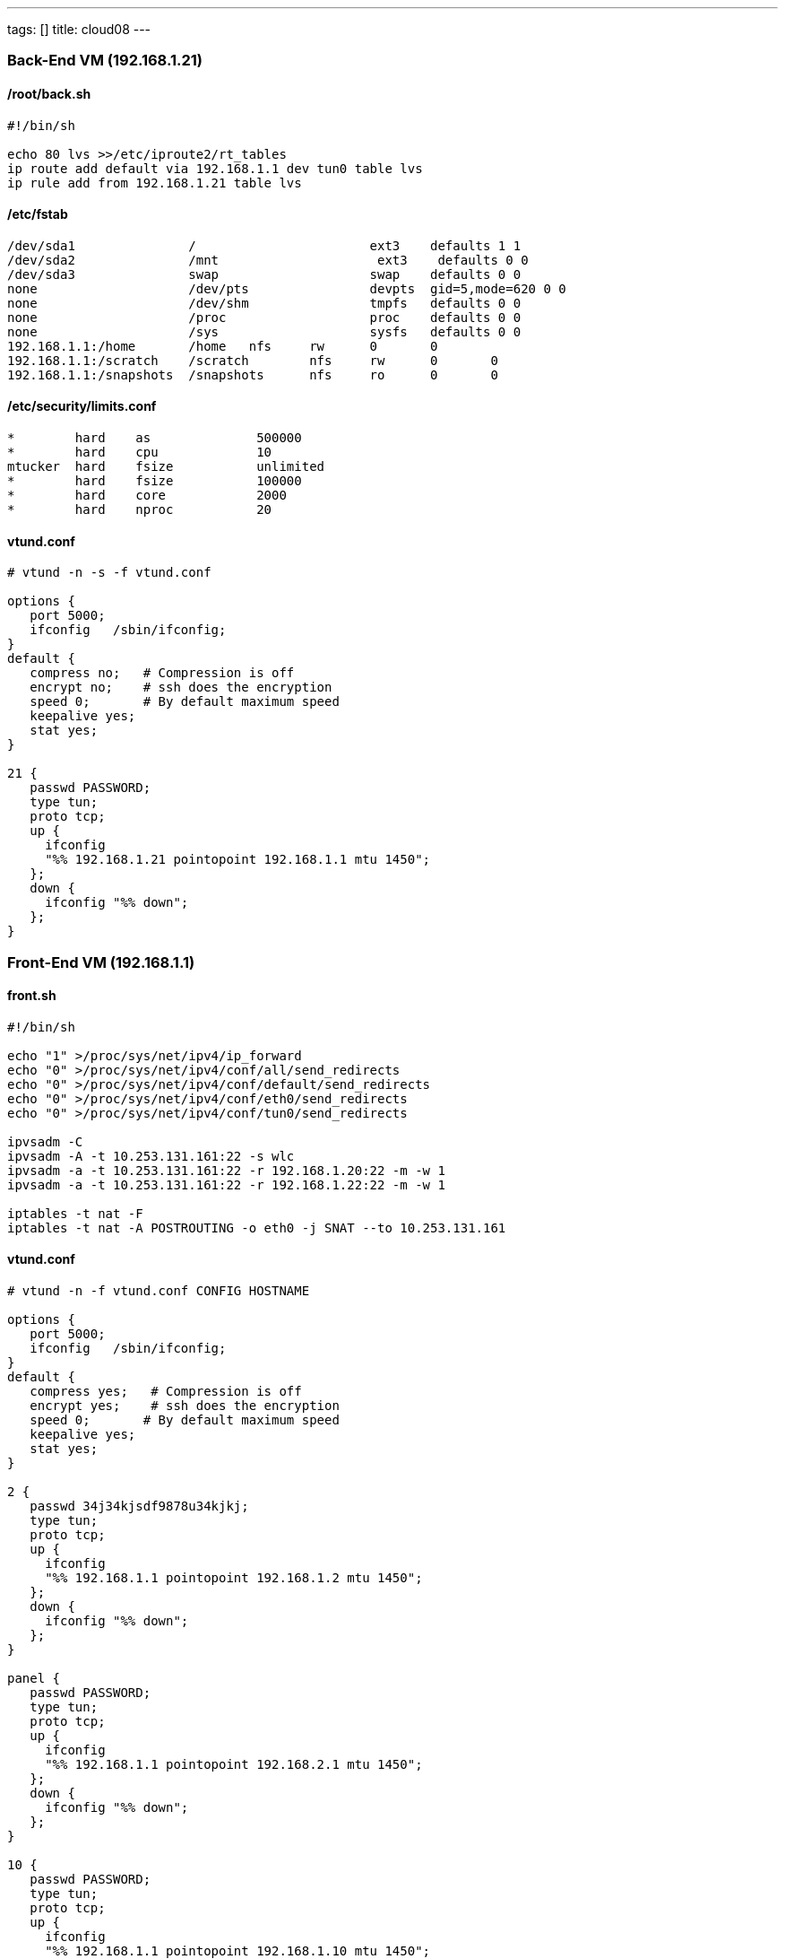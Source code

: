 ---
tags: []
title: cloud08
---

[[]]
Back-End VM (192.168.1.21)
~~~~~~~~~~~~~~~~~~~~~~~~~~

[[]]
/root/back.sh
^^^^^^^^^^^^^

-------------------------------------------------------
#!/bin/sh

echo 80 lvs >>/etc/iproute2/rt_tables
ip route add default via 192.168.1.1 dev tun0 table lvs
ip rule add from 192.168.1.21 table lvs
-------------------------------------------------------

[[]]
/etc/fstab
^^^^^^^^^^

--------------------------------------------------------------------------
/dev/sda1               /                       ext3    defaults 1 1
/dev/sda2               /mnt                     ext3    defaults 0 0
/dev/sda3               swap                    swap    defaults 0 0
none                    /dev/pts                devpts  gid=5,mode=620 0 0
none                    /dev/shm                tmpfs   defaults 0 0
none                    /proc                   proc    defaults 0 0
none                    /sys                    sysfs   defaults 0 0
192.168.1.1:/home       /home   nfs     rw      0       0
192.168.1.1:/scratch    /scratch        nfs     rw      0       0
192.168.1.1:/snapshots  /snapshots      nfs     ro      0       0
--------------------------------------------------------------------------

[[]]
/etc/security/limits.conf
^^^^^^^^^^^^^^^^^^^^^^^^^

------------------------------------------
*        hard    as              500000
*        hard    cpu             10
mtucker  hard    fsize           unlimited
*        hard    fsize           100000
*        hard    core            2000
*        hard    nproc           20
------------------------------------------

[[]]
vtund.conf
^^^^^^^^^^

--------------------------------------------------------
# vtund -n -s -f vtund.conf

options {
   port 5000;
   ifconfig   /sbin/ifconfig;
}
default {
   compress no;   # Compression is off
   encrypt no;    # ssh does the encryption
   speed 0;       # By default maximum speed
   keepalive yes;
   stat yes;
}

21 {
   passwd PASSWORD;
   type tun;
   proto tcp;
   up {
     ifconfig
     "%% 192.168.1.21 pointopoint 192.168.1.1 mtu 1450";
   };
   down {
     ifconfig "%% down";
   };
}
--------------------------------------------------------

[[]]
Front-End VM (192.168.1.1)
~~~~~~~~~~~~~~~~~~~~~~~~~~

[[]]
front.sh
^^^^^^^^

------------------------------------------------------------------
#!/bin/sh

echo "1" >/proc/sys/net/ipv4/ip_forward
echo "0" >/proc/sys/net/ipv4/conf/all/send_redirects
echo "0" >/proc/sys/net/ipv4/conf/default/send_redirects
echo "0" >/proc/sys/net/ipv4/conf/eth0/send_redirects
echo "0" >/proc/sys/net/ipv4/conf/tun0/send_redirects

ipvsadm -C
ipvsadm -A -t 10.253.131.161:22 -s wlc
ipvsadm -a -t 10.253.131.161:22 -r 192.168.1.20:22 -m -w 1
ipvsadm -a -t 10.253.131.161:22 -r 192.168.1.22:22 -m -w 1

iptables -t nat -F
iptables -t nat -A POSTROUTING -o eth0 -j SNAT --to 10.253.131.161
------------------------------------------------------------------

[[]]
vtund.conf
^^^^^^^^^^

--------------------------------------------------------
# vtund -n -f vtund.conf CONFIG HOSTNAME

options {
   port 5000;
   ifconfig   /sbin/ifconfig;
}
default {
   compress yes;   # Compression is off
   encrypt yes;    # ssh does the encryption
   speed 0;       # By default maximum speed
   keepalive yes;
   stat yes;
}

2 {
   passwd 34j34kjsdf9878u34kjkj;
   type tun;
   proto tcp;
   up {
     ifconfig
     "%% 192.168.1.1 pointopoint 192.168.1.2 mtu 1450";
   };
   down {
     ifconfig "%% down";
   };
}

panel {
   passwd PASSWORD;
   type tun;
   proto tcp;
   up {
     ifconfig
     "%% 192.168.1.1 pointopoint 192.168.2.1 mtu 1450";
   };
   down {
     ifconfig "%% down";
   };
}

10 {
   passwd PASSWORD;
   type tun;
   proto tcp;
   up {
     ifconfig
     "%% 192.168.1.1 pointopoint 192.168.1.10 mtu 1450";
   };
   down {
     ifconfig "%% down";
   };
}


11 {
   passwd PASSWORD;
   type tun;
   proto tcp;
   up {
     ifconfig
     "%% 192.168.1.1 pointopoint 192.168.1.11 mtu 1450";
   };
   down {
     ifconfig "%% down";
   };
}

20 {
   passwd PASSWORD;
   type tun;
   proto tcp;
   up {
     ifconfig
     "%% 192.168.1.1 pointopoint 192.168.1.20 mtu 1450";
   };
   down {
     ifconfig "%% down";
   };
}

21 {
   passwd PASSWORD;
   type tun;
   proto tcp;
   up {
     ifconfig
     "%% 192.168.1.1 pointopoint 192.168.1.21 mtu 1450";
   };
   down {
     ifconfig "%% down";
   };
}

22 {
   passwd PASSWORD;
   type tun;
   proto tcp;
   up {
     ifconfig
     "%% 192.168.1.1 pointopoint 192.168.1.22 mtu 1450";
   };
   down {
     ifconfig "%% down";
   };


23 {
   passwd PASSWORD;
   type tun;
   proto tcp;
   up {
     ifconfig
     "%% 192.168.1.1 pointopoint 192.168.1.23 mtu 1450";
   };
   down {
     ifconfig "%% down";
   };
}

24 {
   passwd PASSWORD;
   type tun;
   proto tcp;
   up {
     ifconfig
     "%% 192.168.1.1 pointopoint 192.168.1.24 mtu 1450";
   };
   down {
     ifconfig "%% down";
   };
}
--------------------------------------------------------
